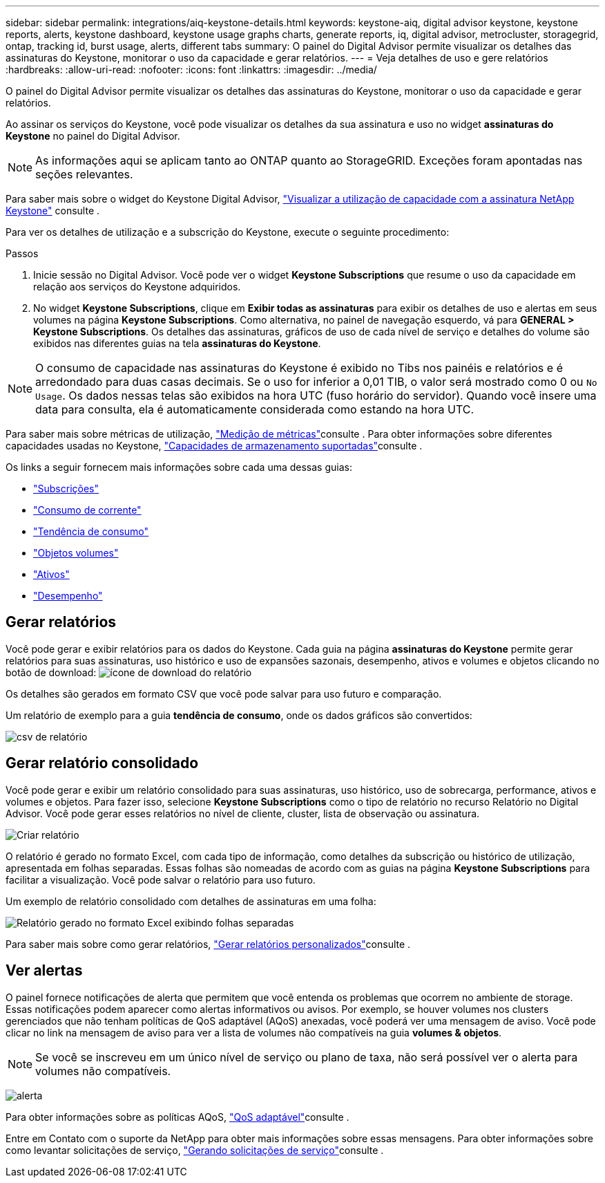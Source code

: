 ---
sidebar: sidebar 
permalink: integrations/aiq-keystone-details.html 
keywords: keystone-aiq, digital advisor keystone, keystone reports, alerts, keystone dashboard, keystone usage graphs charts, generate reports, iq, digital advisor, metrocluster, storagegrid, ontap, tracking id, burst usage, alerts, different tabs 
summary: O painel do Digital Advisor permite visualizar os detalhes das assinaturas do Keystone, monitorar o uso da capacidade e gerar relatórios. 
---
= Veja detalhes de uso e gere relatórios
:hardbreaks:
:allow-uri-read: 
:nofooter: 
:icons: font
:linkattrs: 
:imagesdir: ../media/


[role="lead"]
O painel do Digital Advisor permite visualizar os detalhes das assinaturas do Keystone, monitorar o uso da capacidade e gerar relatórios.

Ao assinar os serviços do Keystone, você pode visualizar os detalhes da sua assinatura e uso no widget *assinaturas do Keystone* no painel do Digital Advisor.


NOTE: As informações aqui se aplicam tanto ao ONTAP quanto ao StorageGRID. Exceções foram apontadas nas seções relevantes.

Para saber mais sobre o widget do Keystone Digital Advisor, https://docs.netapp.com/us-en/active-iq/view_keystone_capacity_utilization.html["Visualizar a utilização de capacidade com a assinatura NetApp Keystone"^] consulte .

Para ver os detalhes de utilização e a subscrição do Keystone, execute o seguinte procedimento:

.Passos
. Inicie sessão no Digital Advisor. Você pode ver o widget *Keystone Subscriptions* que resume o uso da capacidade em relação aos serviços do Keystone adquiridos.
. No widget *Keystone Subscriptions*, clique em *Exibir todas as assinaturas* para exibir os detalhes de uso e alertas em seus volumes na página *Keystone Subscriptions*. Como alternativa, no painel de navegação esquerdo, vá para *GENERAL > Keystone Subscriptions*. Os detalhes das assinaturas, gráficos de uso de cada nível de serviço e detalhes do volume são exibidos nas diferentes guias na tela *assinaturas do Keystone*.



NOTE: O consumo de capacidade nas assinaturas do Keystone é exibido no Tibs nos painéis e relatórios e é arredondado para duas casas decimais. Se o uso for inferior a 0,01 TIB, o valor será mostrado como 0 ou `No Usage`. Os dados nessas telas são exibidos na hora UTC (fuso horário do servidor). Quando você insere uma data para consulta, ela é automaticamente considerada como estando na hora UTC.

Para saber mais sobre métricas de utilização, link:../concepts/metrics.html#metrics-measurement["Medição de métricas"]consulte . Para obter informações sobre diferentes capacidades usadas no Keystone, link:../concepts/supported-storage-capacity.html["Capacidades de armazenamento suportadas"]consulte .

Os links a seguir fornecem mais informações sobre cada uma dessas guias:

* link:../integrations/subscriptions-tab.html["Subscrições"]
* link:../integrations/current-usage-tab.html["Consumo de corrente"]
* link:../integrations/capacity-trend-tab.html["Tendência de consumo"]
* link:../integrations/volumes-objects-tab.html["Objetos  volumes"]
* link:../integrations/assets-tab.html["Ativos"]
* link:../integrations/performance-tab.html["Desempenho"]




== Gerar relatórios

Você pode gerar e exibir relatórios para os dados do Keystone. Cada guia na página *assinaturas do Keystone* permite gerar relatórios para suas assinaturas, uso histórico e uso de expansões sazonais, desempenho, ativos e volumes e objetos clicando no botão de download: image:download-icon.png["ícone de download do relatório"]

Os detalhes são gerados em formato CSV que você pode salvar para uso futuro e comparação.

Um relatório de exemplo para a guia *tendência de consumo*, onde os dados gráficos são convertidos:

image:report_1.png["csv de relatório"]



== Gerar relatório consolidado

Você pode gerar e exibir um relatório consolidado para suas assinaturas, uso histórico, uso de sobrecarga, performance, ativos e volumes e objetos. Para fazer isso, selecione *Keystone Subscriptions* como o tipo de relatório no recurso Relatório no Digital Advisor. Você pode gerar esses relatórios no nível de cliente, cluster, lista de observação ou assinatura.

image:report-generation.png["Criar relatório"]

O relatório é gerado no formato Excel, com cada tipo de informação, como detalhes da subscrição ou histórico de utilização, apresentada em folhas separadas. Essas folhas são nomeadas de acordo com as guias na página *Keystone Subscriptions* para facilitar a visualização. Você pode salvar o relatório para uso futuro.

Um exemplo de relatório consolidado com detalhes de assinaturas em uma folha:

image:report-consolidated.png["Relatório gerado no formato Excel exibindo folhas separadas"]

Para saber mais sobre como gerar relatórios, link:https://docs.netapp.com/us-en/active-iq/task_generate_reports.html["Gerar relatórios personalizados"^]consulte .



== Ver alertas

O painel fornece notificações de alerta que permitem que você entenda os problemas que ocorrem no ambiente de storage. Essas notificações podem aparecer como alertas informativos ou avisos. Por exemplo, se houver volumes nos clusters gerenciados que não tenham políticas de QoS adaptável (AQoS) anexadas, você poderá ver uma mensagem de aviso. Você pode clicar no link na mensagem de aviso para ver a lista de volumes não compatíveis na guia *volumes & objetos*.


NOTE: Se você se inscreveu em um único nível de serviço ou plano de taxa, não será possível ver o alerta para volumes não compatíveis.

image:alert-aiq-3.png["alerta"]

Para obter informações sobre as políticas AQoS, link:../concepts/qos.html["QoS adaptável"]consulte .

Entre em Contato com o suporte da NetApp para obter mais informações sobre essas mensagens. Para obter informações sobre como levantar solicitações de serviço, link:../concepts/gssc.html#generating-service-requests["Gerando solicitações de serviço"]consulte .

